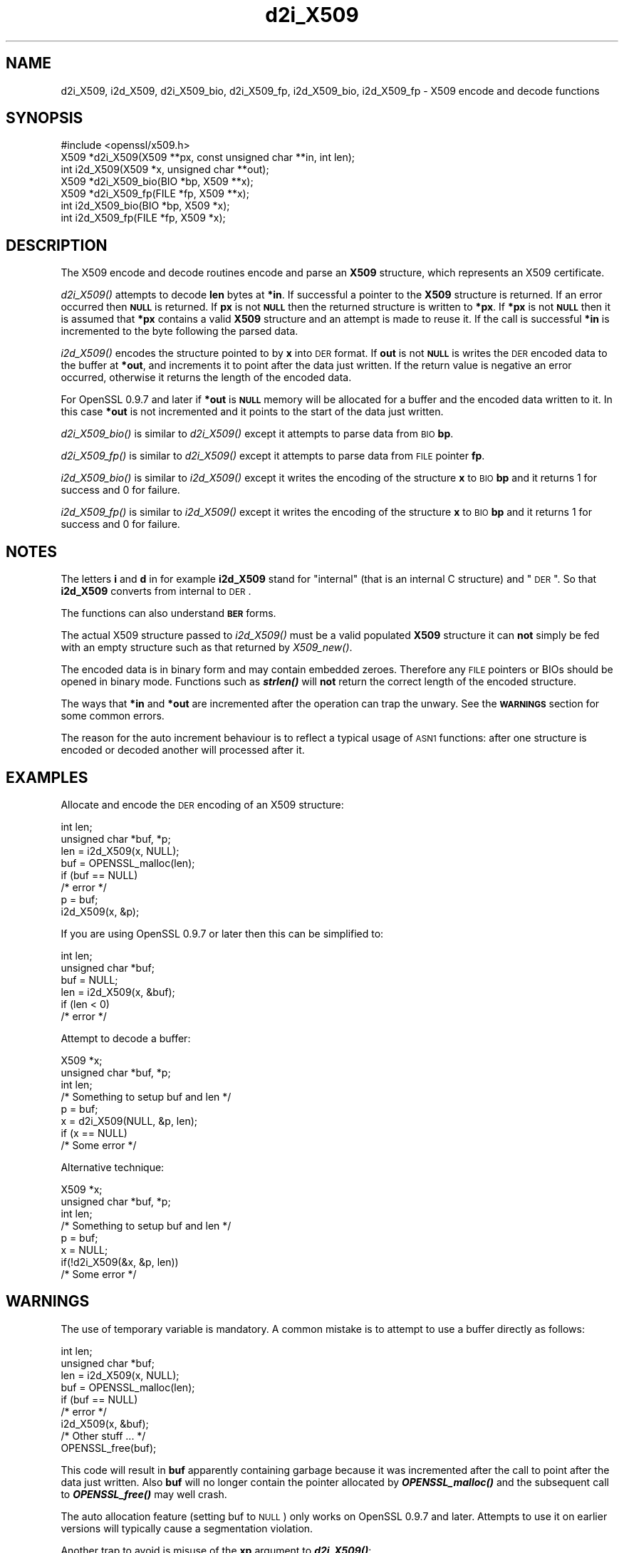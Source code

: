 .\" Automatically generated by Pod::Man 2.23 (Pod::Simple 3.14)
.\"
.\" Standard preamble:
.\" ========================================================================
.de Sp \" Vertical space (when we can't use .PP)
.if t .sp .5v
.if n .sp
..
.de Vb \" Begin verbatim text
.ft CW
.nf
.ne \\$1
..
.de Ve \" End verbatim text
.ft R
.fi
..
.\" Set up some character translations and predefined strings.  \*(-- will
.\" give an unbreakable dash, \*(PI will give pi, \*(L" will give a left
.\" double quote, and \*(R" will give a right double quote.  \*(C+ will
.\" give a nicer C++.  Capital omega is used to do unbreakable dashes and
.\" therefore won't be available.  \*(C` and \*(C' expand to `' in nroff,
.\" nothing in troff, for use with C<>.
.tr \(*W-
.ds C+ C\v'-.1v'\h'-1p'\s-2+\h'-1p'+\s0\v'.1v'\h'-1p'
.ie n \{\
.    ds -- \(*W-
.    ds PI pi
.    if (\n(.H=4u)&(1m=24u) .ds -- \(*W\h'-12u'\(*W\h'-12u'-\" diablo 10 pitch
.    if (\n(.H=4u)&(1m=20u) .ds -- \(*W\h'-12u'\(*W\h'-8u'-\"  diablo 12 pitch
.    ds L" ""
.    ds R" ""
.    ds C` ""
.    ds C' ""
'br\}
.el\{\
.    ds -- \|\(em\|
.    ds PI \(*p
.    ds L" ``
.    ds R" ''
'br\}
.\"
.\" Escape single quotes in literal strings from groff's Unicode transform.
.ie \n(.g .ds Aq \(aq
.el       .ds Aq '
.\"
.\" If the F register is turned on, we'll generate index entries on stderr for
.\" titles (.TH), headers (.SH), subsections (.SS), items (.Ip), and index
.\" entries marked with X<> in POD.  Of course, you'll have to process the
.\" output yourself in some meaningful fashion.
.ie \nF \{\
.    de IX
.    tm Index:\\$1\t\\n%\t"\\$2"
..
.    nr % 0
.    rr F
.\}
.el \{\
.    de IX
..
.\}
.\"
.\" Accent mark definitions (@(#)ms.acc 1.5 88/02/08 SMI; from UCB 4.2).
.\" Fear.  Run.  Save yourself.  No user-serviceable parts.
.    \" fudge factors for nroff and troff
.if n \{\
.    ds #H 0
.    ds #V .8m
.    ds #F .3m
.    ds #[ \f1
.    ds #] \fP
.\}
.if t \{\
.    ds #H ((1u-(\\\\n(.fu%2u))*.13m)
.    ds #V .6m
.    ds #F 0
.    ds #[ \&
.    ds #] \&
.\}
.    \" simple accents for nroff and troff
.if n \{\
.    ds ' \&
.    ds ` \&
.    ds ^ \&
.    ds , \&
.    ds ~ ~
.    ds /
.\}
.if t \{\
.    ds ' \\k:\h'-(\\n(.wu*8/10-\*(#H)'\'\h"|\\n:u"
.    ds ` \\k:\h'-(\\n(.wu*8/10-\*(#H)'\`\h'|\\n:u'
.    ds ^ \\k:\h'-(\\n(.wu*10/11-\*(#H)'^\h'|\\n:u'
.    ds , \\k:\h'-(\\n(.wu*8/10)',\h'|\\n:u'
.    ds ~ \\k:\h'-(\\n(.wu-\*(#H-.1m)'~\h'|\\n:u'
.    ds / \\k:\h'-(\\n(.wu*8/10-\*(#H)'\z\(sl\h'|\\n:u'
.\}
.    \" troff and (daisy-wheel) nroff accents
.ds : \\k:\h'-(\\n(.wu*8/10-\*(#H+.1m+\*(#F)'\v'-\*(#V'\z.\h'.2m+\*(#F'.\h'|\\n:u'\v'\*(#V'
.ds 8 \h'\*(#H'\(*b\h'-\*(#H'
.ds o \\k:\h'-(\\n(.wu+\w'\(de'u-\*(#H)/2u'\v'-.3n'\*(#[\z\(de\v'.3n'\h'|\\n:u'\*(#]
.ds d- \h'\*(#H'\(pd\h'-\w'~'u'\v'-.25m'\f2\(hy\fP\v'.25m'\h'-\*(#H'
.ds D- D\\k:\h'-\w'D'u'\v'-.11m'\z\(hy\v'.11m'\h'|\\n:u'
.ds th \*(#[\v'.3m'\s+1I\s-1\v'-.3m'\h'-(\w'I'u*2/3)'\s-1o\s+1\*(#]
.ds Th \*(#[\s+2I\s-2\h'-\w'I'u*3/5'\v'-.3m'o\v'.3m'\*(#]
.ds ae a\h'-(\w'a'u*4/10)'e
.ds Ae A\h'-(\w'A'u*4/10)'E
.    \" corrections for vroff
.if v .ds ~ \\k:\h'-(\\n(.wu*9/10-\*(#H)'\s-2\u~\d\s+2\h'|\\n:u'
.if v .ds ^ \\k:\h'-(\\n(.wu*10/11-\*(#H)'\v'-.4m'^\v'.4m'\h'|\\n:u'
.    \" for low resolution devices (crt and lpr)
.if \n(.H>23 .if \n(.V>19 \
\{\
.    ds : e
.    ds 8 ss
.    ds o a
.    ds d- d\h'-1'\(ga
.    ds D- D\h'-1'\(hy
.    ds th \o'bp'
.    ds Th \o'LP'
.    ds ae ae
.    ds Ae AE
.\}
.rm #[ #] #H #V #F C
.\" ========================================================================
.\"
.IX Title "d2i_X509 3"
.TH d2i_X509 3 "2010-11-16" "1.0.0b" "OpenSSL"
.\" For nroff, turn off justification.  Always turn off hyphenation; it makes
.\" way too many mistakes in technical documents.
.if n .ad l
.nh
.SH "NAME"
d2i_X509, i2d_X509, d2i_X509_bio, d2i_X509_fp, i2d_X509_bio,
i2d_X509_fp \- X509 encode and decode functions
.SH "SYNOPSIS"
.IX Header "SYNOPSIS"
.Vb 1
\& #include <openssl/x509.h>
\&
\& X509 *d2i_X509(X509 **px, const unsigned char **in, int len);
\& int i2d_X509(X509 *x, unsigned char **out);
\&
\& X509 *d2i_X509_bio(BIO *bp, X509 **x);
\& X509 *d2i_X509_fp(FILE *fp, X509 **x);
\&
\& int i2d_X509_bio(BIO *bp, X509 *x);
\& int i2d_X509_fp(FILE *fp, X509 *x);
.Ve
.SH "DESCRIPTION"
.IX Header "DESCRIPTION"
The X509 encode and decode routines encode and parse an
\&\fBX509\fR structure, which represents an X509 certificate.
.PP
\&\fId2i_X509()\fR attempts to decode \fBlen\fR bytes at \fB*in\fR. If 
successful a pointer to the \fBX509\fR structure is returned. If an error
occurred then \fB\s-1NULL\s0\fR is returned. If \fBpx\fR is not \fB\s-1NULL\s0\fR then the
returned structure is written to \fB*px\fR. If \fB*px\fR is not \fB\s-1NULL\s0\fR
then it is assumed that \fB*px\fR contains a valid \fBX509\fR
structure and an attempt is made to reuse it. If the call is
successful \fB*in\fR is incremented to the byte following the
parsed data.
.PP
\&\fIi2d_X509()\fR encodes the structure pointed to by \fBx\fR into \s-1DER\s0 format.
If \fBout\fR is not \fB\s-1NULL\s0\fR is writes the \s-1DER\s0 encoded data to the buffer
at \fB*out\fR, and increments it to point after the data just written.
If the return value is negative an error occurred, otherwise it
returns the length of the encoded data.
.PP
For OpenSSL 0.9.7 and later if \fB*out\fR is \fB\s-1NULL\s0\fR memory will be
allocated for a buffer and the encoded data written to it. In this
case \fB*out\fR is not incremented and it points to the start of the
data just written.
.PP
\&\fId2i_X509_bio()\fR is similar to \fId2i_X509()\fR except it attempts
to parse data from \s-1BIO\s0 \fBbp\fR.
.PP
\&\fId2i_X509_fp()\fR is similar to \fId2i_X509()\fR except it attempts
to parse data from \s-1FILE\s0 pointer \fBfp\fR.
.PP
\&\fIi2d_X509_bio()\fR is similar to \fIi2d_X509()\fR except it writes
the encoding of the structure \fBx\fR to \s-1BIO\s0 \fBbp\fR and it
returns 1 for success and 0 for failure.
.PP
\&\fIi2d_X509_fp()\fR is similar to \fIi2d_X509()\fR except it writes
the encoding of the structure \fBx\fR to \s-1BIO\s0 \fBbp\fR and it
returns 1 for success and 0 for failure.
.SH "NOTES"
.IX Header "NOTES"
The letters \fBi\fR and \fBd\fR in for example \fBi2d_X509\fR stand for
\&\*(L"internal\*(R" (that is an internal C structure) and \*(L"\s-1DER\s0\*(R". So that
\&\fBi2d_X509\fR converts from internal to \s-1DER\s0.
.PP
The functions can also understand \fB\s-1BER\s0\fR forms.
.PP
The actual X509 structure passed to \fIi2d_X509()\fR must be a valid
populated \fBX509\fR structure it can \fBnot\fR simply be fed with an
empty structure such as that returned by \fIX509_new()\fR.
.PP
The encoded data is in binary form and may contain embedded zeroes.
Therefore any \s-1FILE\s0 pointers or BIOs should be opened in binary mode.
Functions such as \fB\f(BIstrlen()\fB\fR will \fBnot\fR return the correct length
of the encoded structure.
.PP
The ways that \fB*in\fR and \fB*out\fR are incremented after the operation
can trap the unwary. See the \fB\s-1WARNINGS\s0\fR section for some common
errors.
.PP
The reason for the auto increment behaviour is to reflect a typical
usage of \s-1ASN1\s0 functions: after one structure is encoded or decoded
another will processed after it.
.SH "EXAMPLES"
.IX Header "EXAMPLES"
Allocate and encode the \s-1DER\s0 encoding of an X509 structure:
.PP
.Vb 2
\& int len;
\& unsigned char *buf, *p;
\&
\& len = i2d_X509(x, NULL);
\&
\& buf = OPENSSL_malloc(len);
\&
\& if (buf == NULL)
\&        /* error */
\&
\& p = buf;
\&
\& i2d_X509(x, &p);
.Ve
.PP
If you are using OpenSSL 0.9.7 or later then this can be
simplified to:
.PP
.Vb 2
\& int len;
\& unsigned char *buf;
\&
\& buf = NULL;
\&
\& len = i2d_X509(x, &buf);
\&
\& if (len < 0)
\&        /* error */
.Ve
.PP
Attempt to decode a buffer:
.PP
.Vb 1
\& X509 *x;
\&
\& unsigned char *buf, *p;
\&
\& int len;
\&
\& /* Something to setup buf and len */
\&
\& p = buf;
\&
\& x = d2i_X509(NULL, &p, len);
\&
\& if (x == NULL)
\&    /* Some error */
.Ve
.PP
Alternative technique:
.PP
.Vb 1
\& X509 *x;
\&
\& unsigned char *buf, *p;
\&
\& int len;
\&
\& /* Something to setup buf and len */
\&
\& p = buf;
\&
\& x = NULL;
\&
\& if(!d2i_X509(&x, &p, len))
\&    /* Some error */
.Ve
.SH "WARNINGS"
.IX Header "WARNINGS"
The use of temporary variable is mandatory. A common
mistake is to attempt to use a buffer directly as follows:
.PP
.Vb 2
\& int len;
\& unsigned char *buf;
\&
\& len = i2d_X509(x, NULL);
\&
\& buf = OPENSSL_malloc(len);
\&
\& if (buf == NULL)
\&        /* error */
\&
\& i2d_X509(x, &buf);
\&
\& /* Other stuff ... */
\&
\& OPENSSL_free(buf);
.Ve
.PP
This code will result in \fBbuf\fR apparently containing garbage because
it was incremented after the call to point after the data just written.
Also \fBbuf\fR will no longer contain the pointer allocated by \fB\f(BIOPENSSL_malloc()\fB\fR
and the subsequent call to \fB\f(BIOPENSSL_free()\fB\fR may well crash.
.PP
The auto allocation feature (setting buf to \s-1NULL\s0) only works on OpenSSL
0.9.7 and later. Attempts to use it on earlier versions will typically
cause a segmentation violation.
.PP
Another trap to avoid is misuse of the \fBxp\fR argument to \fB\f(BId2i_X509()\fB\fR:
.PP
.Vb 1
\& X509 *x;
\&
\& if (!d2i_X509(&x, &p, len))
\&        /* Some error */
.Ve
.PP
This will probably crash somewhere in \fB\f(BId2i_X509()\fB\fR. The reason for this
is that the variable \fBx\fR is uninitialized and an attempt will be made to
interpret its (invalid) value as an \fBX509\fR structure, typically causing
a segmentation violation. If \fBx\fR is set to \s-1NULL\s0 first then this will not
happen.
.SH "BUGS"
.IX Header "BUGS"
In some versions of OpenSSL the \*(L"reuse\*(R" behaviour of \fId2i_X509()\fR when 
\&\fB*px\fR is valid is broken and some parts of the reused structure may
persist if they are not present in the new one. As a result the use
of this \*(L"reuse\*(R" behaviour is strongly discouraged.
.PP
\&\fIi2d_X509()\fR will not return an error in many versions of OpenSSL,
if mandatory fields are not initialized due to a programming error
then the encoded structure may contain invalid data or omit the
fields entirely and will not be parsed by \fId2i_X509()\fR. This may be
fixed in future so code should not assume that \fIi2d_X509()\fR will
always succeed.
.SH "RETURN VALUES"
.IX Header "RETURN VALUES"
\&\fId2i_X509()\fR, \fId2i_X509_bio()\fR and \fId2i_X509_fp()\fR return a valid \fBX509\fR structure
or \fB\s-1NULL\s0\fR if an error occurs. The error code that can be obtained by
\&\fIERR_get_error\fR\|(3).
.PP
\&\fIi2d_X509()\fR returns the number of bytes successfully encoded or a negative
value if an error occurs. The error code can be obtained by
\&\fIERR_get_error\fR\|(3).
.PP
\&\fIi2d_X509_bio()\fR and \fIi2d_X509_fp()\fR return 1 for success and 0 if an error 
occurs The error code can be obtained by \fIERR_get_error\fR\|(3).
.SH "SEE ALSO"
.IX Header "SEE ALSO"
\&\fIERR_get_error\fR\|(3)
.SH "HISTORY"
.IX Header "HISTORY"
d2i_X509, i2d_X509, d2i_X509_bio, d2i_X509_fp, i2d_X509_bio and i2d_X509_fp
are available in all versions of SSLeay and OpenSSL.
